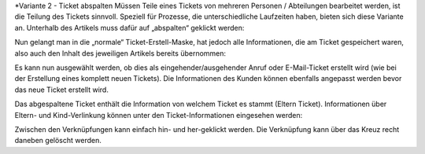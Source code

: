 *Variante 2 - Ticket abspalten
Müssen Teile eines Tickets von mehreren Personen / Abteilungen bearbeitet werden, ist die Teilung des Tickets sinnvoll. Speziell für Prozesse, die unterschiedliche Laufzeiten haben, bieten sich diese Variante an.
Unterhalb des Artikels muss dafür auf „abspalten“ geklickt werden:

.. image:: images/Abb32-ArtikelAbspalten.png

Nun gelangt man in die „normale“ Ticket-Erstell-Maske, hat jedoch alle Informationen, die am Ticket gespeichert waren, also auch den Inhalt des jeweiligen Artikels bereits übernommen:

.. image:: images/Abb33-abgespalteter-Artikel.png

Es kann nun ausgewählt werden, ob dies als eingehender/ausgehender Anruf oder E-Mail-Ticket erstellt wird (wie bei der Erstellung eines komplett neuen Tickets). Die Informationen des Kunden können ebenfalls angepasst werden bevor das neue Ticket erstellt wird.

Das abgespaltene Ticket enthält die Information von welchem Ticket es stammt (Eltern Ticket). Informationen über Eltern- und Kind-Verlinkung können unter den Ticket-Informationen eingesehen werden:

.. image:: images/Abb34-Parent-Child-Verknüpfung.jpg

Zwischen den Verknüpfungen kann einfach hin- und her-geklickt werden. Die Verknüpfung kann über das Kreuz recht daneben gelöscht werden.